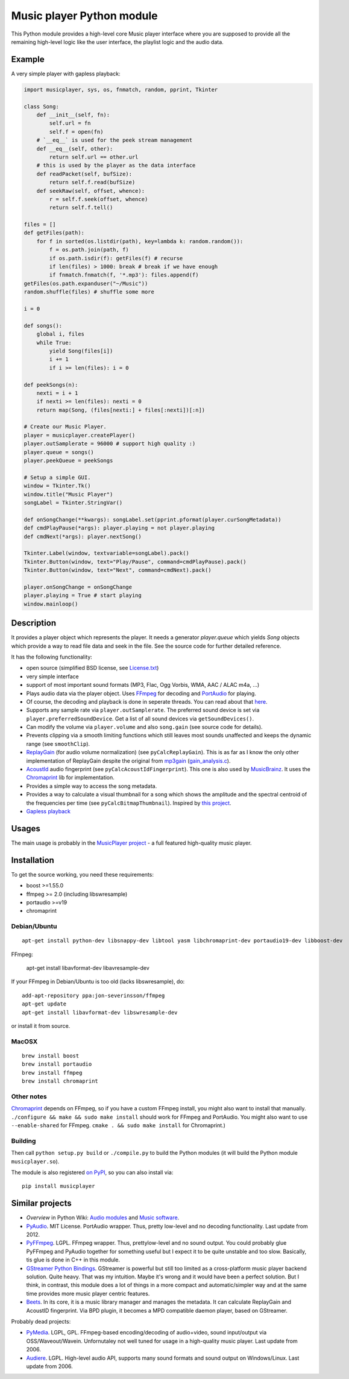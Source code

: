 ==========================
Music player Python module
==========================

This Python module provides a high-level core Music player interface where you are supposed to provide all the remaining high-level logic like the user interface, the playlist logic and the audio data.

Example
=======

A very simple player with gapless playback:

.. code-block:: python

    import musicplayer, sys, os, fnmatch, random, pprint, Tkinter

    class Song:
        def __init__(self, fn):
            self.url = fn
            self.f = open(fn)
        # `__eq__` is used for the peek stream management
        def __eq__(self, other):
            return self.url == other.url
        # this is used by the player as the data interface
        def readPacket(self, bufSize):
            return self.f.read(bufSize)
        def seekRaw(self, offset, whence):
            r = self.f.seek(offset, whence)
            return self.f.tell()

    files = []
    def getFiles(path):
        for f in sorted(os.listdir(path), key=lambda k: random.random()):
            f = os.path.join(path, f)
            if os.path.isdir(f): getFiles(f) # recurse
            if len(files) > 1000: break # break if we have enough
            if fnmatch.fnmatch(f, '*.mp3'): files.append(f)
    getFiles(os.path.expanduser("~/Music"))
    random.shuffle(files) # shuffle some more

    i = 0

    def songs():
        global i, files
        while True:
            yield Song(files[i])
            i += 1
            if i >= len(files): i = 0

    def peekSongs(n):
        nexti = i + 1
        if nexti >= len(files): nexti = 0
        return map(Song, (files[nexti:] + files[:nexti])[:n])

    # Create our Music Player.
    player = musicplayer.createPlayer()
    player.outSamplerate = 96000 # support high quality :)
    player.queue = songs()
    player.peekQueue = peekSongs

    # Setup a simple GUI.
    window = Tkinter.Tk()
    window.title("Music Player")
    songLabel = Tkinter.StringVar()

    def onSongChange(**kwargs): songLabel.set(pprint.pformat(player.curSongMetadata))
    def cmdPlayPause(*args): player.playing = not player.playing
    def cmdNext(*args): player.nextSong()

    Tkinter.Label(window, textvariable=songLabel).pack()
    Tkinter.Button(window, text="Play/Pause", command=cmdPlayPause).pack()
    Tkinter.Button(window, text="Next", command=cmdNext).pack()

    player.onSongChange = onSongChange
    player.playing = True # start playing
    window.mainloop()



Description
===========

It provides a player object which represents the player. It needs a generator `player.queue` which yields `Song` objects which provide a way to read file data and seek in the file. See the source code for further detailed reference.

It has the following functionality:

* open source (simplified BSD license, see `License.txt <https://github.com/albertz/music-player-core/blob/master/License.txt>`_)
* very simple interface
* support of most important sound formats (MP3, Flac, Ogg Vorbis, WMA, AAC / ALAC m4a, ...)

* Plays audio data via the player object. Uses `FFmpeg <http://ffmpeg.org/>`_ for decoding and `PortAudio <http://www.portaudio.com/>`_ for playing.
* Of course, the decoding and playback is done in seperate threads. You can read about that `here <http://sourceforge.net/p/az-music-player/blog/2014/01/improving-the-audio-callback-removing-audio-glitches/>`_.
* Supports any sample rate via ``player.outSamplerate``. The preferred sound device is set via ``player.preferredSoundDevice``. Get a list of all sound devices via ``getSoundDevices()``.
* Can modify the volume via ``player.volume`` and also ``song.gain`` (see source code for details).
* Prevents clipping via a smooth limiting functions which still leaves most sounds unaffected and keeps the dynamic range (see ``smoothClip``).
* `ReplayGain <http://www.replaygain.org/>`_ (for audio volume normalization) (see ``pyCalcReplayGain``). This is as far as I know the only other implementation of ReplayGain despite the original from `mp3gain <http://mp3gain.sourceforge.net/>`_ (`gain_analysis.c <http://mp3gain.cvs.sourceforge.net/viewvc/mp3gain/mp3gain/gain_analysis.c?view=markup>`_).
* `AcoustId <http://acoustid.org/>`_ audio fingerprint (see ``pyCalcAcoustIdFingerprint``). This one is also used by `MusicBrainz <http://musicbrainz.org/>`_. It uses the `Chromaprint <http://acoustid.org/chromaprint>`_ lib for implementation.
* Provides a simple way to access the song metadata.
* Provides a way to calculate a visual thumbnail for a song which shows the amplitude and the spectral centroid of the frequencies per time (see ``pyCalcBitmapThumbnail``). Inspired by `this project <https://github.com/endolith/freesound-thumbnailer/>`_.
* `Gapless playback <http://en.wikipedia.org/wiki/Gapless_playback>`_


Usages
======

The main usage is probably in the `MusicPlayer project <http://albertz.github.io/music-player/>`_ - a full featured high-quality music player.


Installation
============

To get the source working, you need these requirements:

* boost >=1.55.0
* ffmpeg >= 2.0 (including libswresample)
* portaudio >=v19
* chromaprint

Debian/Ubuntu
+++++++++++++

::

    apt-get install python-dev libsnappy-dev libtool yasm libchromaprint-dev portaudio19-dev libboost-dev

FFmpeg:

    apt-get install libavformat-dev libavresample-dev

If your FFmpeg in Debian/Ubuntu is too old (lacks libswresample), do::

    add-apt-repository ppa:jon-severinsson/ffmpeg
    apt-get update
    apt-get install libavformat-dev libswresample-dev

or install it from source.

MacOSX
++++++

::

    brew install boost
    brew install portaudio
    brew install ffmpeg
    brew install chromaprint

Other notes
+++++++++++

`Chromaprint <http://acoustid.org/chromaprint>`_ depends on FFmpeg, so if you have a custom FFmpeg install, you might also want to install that manually. ``./configure && make && sudo make install`` should work for FFmpeg and PortAudio. You might also want to use ``--enable-shared`` for FFmpeg. ``cmake . && sudo make install`` for Chromaprint.)

Building
++++++++

Then call ``python setup.py build`` or ``./compile.py`` to build the Python modules (it will build the Python module ``musicplayer.so``).

The module is also registered `on PyPI <https://pypi.python.org/pypi/musicplayer>`_, so you can also install via::

    pip install musicplayer

.. image:: https://travis-ci.org/albertz/music-player-core.png
   :target: https://travis-ci.org/albertz/music-player-core


Similar projects
================

* *Overview* in Python Wiki: `Audio modules <https://wiki.python.org/moin/Audio>`_ and `Music software <https://wiki.python.org/moin/PythonInMusic>`_.

* `PyAudio <http://people.csail.mit.edu/hubert/pyaudio/>`_. MIT License. PortAudio wrapper. Thus, pretty low-level and no decoding functionality. Last update from 2012.
* `PyFFmpeg <http://code.google.com/p/pyffmpeg/>`_. LGPL. FFmpeg wrapper. Thus, prettylow-level and no sound output. You could probably glue PyFFmpeg and PyAudio together for something useful but I expect it to be quite unstable and too slow. Basically, tis glue is done in C++ in this module.
* `GStreamer Python Bindings <http://gstreamer.freedesktop.org/modules/gst-python.html>`_. GStreamer is powerful but still too limited as a cross-platform music player backend solution. Quite heavy. That was my intuition. Maybe it's wrong and it would have been a perfect solution. But I think, in contrast, this module does a lot of things in a more compact and automatic/simpler way and at the same time provides more music player centric features.
* `Beets <http://beets.radbox.org/>`_. In its core, it is a music library manager and manages the metadata. It can calculate ReplayGain and AcoustID fingerprint. Via BPD plugin, it becomes a MPD compatible daemon player, based on GStreamer.

Probably dead projects:

* `PyMedia <http://pymedia.org/>`_. LGPL, GPL. FFmpeg-based encoding/decoding of audio+video, sound input/output via OSS/Waveout/Wavein. Unfornutaley not well tuned for usage in a high-quality music player. Last update from 2006.
* `Audiere <http://audiere.sourceforge.net/>`_. LGPL. High-level audio API, supports many sound formats and sound output on Windows/Linux. Last update from 2006.


